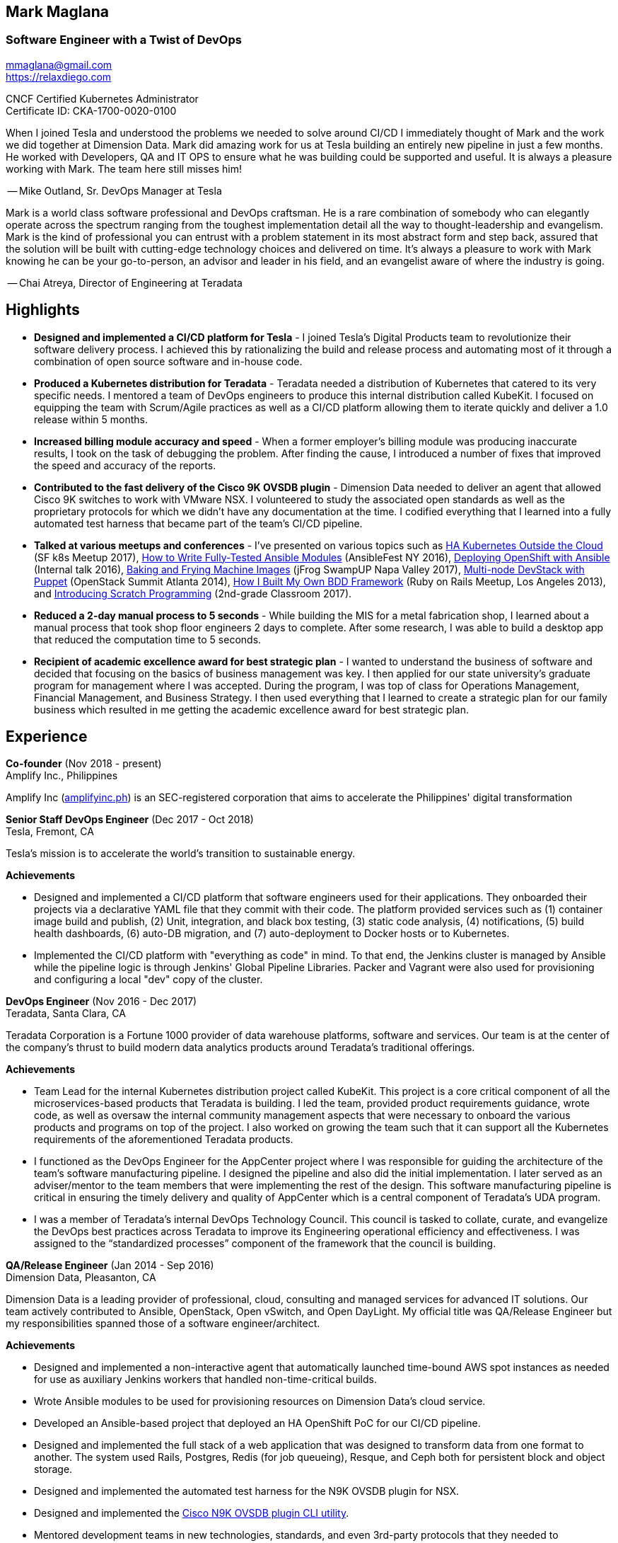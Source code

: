 == Mark Maglana
=== Software Engineer with a Twist of DevOps

[%hardbreaks]
mmaglana@gmail.com
https://relaxdiego.com

CNCF Certified Kubernetes Administrator +
Certificate ID: CKA-1700-0020-0100

When I joined Tesla and understood the problems we needed to solve
around CI/CD I immediately thought of Mark and the work we did together
at Dimension Data. Mark did amazing work for us at Tesla building an
entirely new pipeline in just a few months. He worked with Developers,
QA and IT OPS to ensure what he was building could be supported and useful.
It is always a pleasure working with Mark. The team here still misses him!

-- Mike Outland, Sr. DevOps Manager at Tesla


Mark is a world class software professional and DevOps craftsman. He is
a rare combination of somebody who can elegantly operate across the spectrum
ranging from the toughest implementation detail all the way to
thought-leadership and evangelism. Mark is the kind of professional you can
entrust with a problem statement in its most abstract form and step back,
assured that the solution will be built with cutting-edge technology choices
and delivered on time. It's always a pleasure to work with Mark knowing he
can be your go-to-person, an advisor and leader in his field, and an evangelist
aware of where the industry is going.

-- Chai Atreya, Director of Engineering at Teradata


== Highlights

- *Designed and implemented a CI/CD platform for Tesla* -
I joined Tesla's Digital Products team to revolutionize their software
delivery process. I achieved this by rationalizing the build and release
process and automating most of it through a combination of open source
software and in-house code.

- *Produced a Kubernetes distribution for Teradata* -
Teradata needed a distribution of Kubernetes that catered to its very
specific needs. I mentored a team of DevOps engineers to produce this
internal distribution called KubeKit. I focused on equipping the team with
Scrum/Agile practices as well as a CI/CD platform allowing them to iterate
quickly and deliver a 1.0 release within 5 months.

- *Increased billing module accuracy and speed* -
When a former employer's billing module was producing inaccurate results,
I took on the task of debugging the problem. After finding the cause, I
introduced a number of fixes that improved the speed and accuracy of the
reports.

- *Contributed to the fast delivery of the Cisco 9K OVSDB plugin* -
Dimension Data needed to deliver an agent that allowed Cisco 9K switches to
work with VMware NSX. I volunteered to study the associated open standards
as well as the proprietary protocols for which we didn't have any documentation
at the time. I codified everything that I learned into a fully automated test
harness that became part of the team's CI/CD pipeline.

- *Talked at various meetups and conferences* - I've presented on various topics
such as https://relaxdiego.com/2017/11/sfk8s-lightning-talk.html[HA Kubernetes Outside the Cloud] (SF k8s Meetup 2017),
https://www.ansible.com/writing-fully-tested-ansible-modules-for-fun-and-profit[How 
to Write Fully-Tested Ansible Modules] (AnsibleFest NY 2016),
link:https://youtu.be/X5plV9kShsE[Deploying OpenShift with Ansible] (Internal talk 2016),
link:/2017/05/swampup-2017-slides.html[Baking and Frying Machine Images] (jFrog SwampUP Napa Valley 2017), 
https://www.openstack.org/summit/openstack-summit-atlanta-2014/session-videos/presentation/multi-node-devstack-with-puppet[Multi-node 
DevStack with Puppet] (OpenStack Summit Atlanta 2014), 
https://docs.google.com/presentation/d/18O8BVqNSCM5Q2x492AP9njom_l_CKJ_ak9SzNtQACV0/edit?usp=sharing[How 
I Built My Own BDD Framework] (Ruby on Rails Meetup, Los Angeles 2013), and
link:/2017/10/coding-kids.html[Introducing Scratch Programming] (2nd-grade Classroom 2017).

- *Reduced a 2-day manual process to 5 seconds* - While building the MIS for
a metal fabrication shop, I learned about a manual process that took shop floor
engineers 2 days to complete. After some research, I was able to build a
desktop app that reduced the computation time to 5 seconds.

- *Recipient of academic excellence award for best strategic plan* - I wanted
to understand the business of software and decided that focusing on the basics of
business management was key. I then applied for our state university's graduate
program for management where I was accepted. During the program, I was top of
class for Operations Management, Financial Management, and Business Strategy. I
then used everything that I learned to create a strategic plan for our family
business which resulted in me getting the academic excellence award for best
strategic plan.


== Experience

*Co-founder* (Nov 2018 - present) +
Amplify Inc., Philippines

Amplify Inc (link:https://amplifyinc.ph[amplifyinc.ph]) is an SEC-registered
corporation that aims to accelerate the Philippines' digital transformation


*Senior Staff DevOps Engineer* (Dec 2017 - Oct 2018) +
Tesla, Fremont, CA

Tesla's mission is to accelerate the world's transition to sustainable energy.

.*Achievements*

- Designed and implemented a CI/CD platform that software engineers used for their
  applications. They onboarded their projects via a declarative YAML file that they
  commit with their code. The platform provided services such as (1) container image
  build and publish, (2) Unit, integration, and black box testing, (3) static code
  analysis, (4) notifications, (5) build health dashboards, (6) auto-DB migration,
  and (7) auto-deployment to Docker hosts or to Kubernetes.

- Implemented the CI/CD platform with "everything as code" in mind. To that end,
  the Jenkins cluster is managed by Ansible while the pipeline logic is through
  Jenkins' Global Pipeline Libraries. Packer and Vagrant were also used for provisioning
  and configuring a local "dev" copy of the cluster.

*DevOps Engineer* (Nov 2016 - Dec 2017) +
Teradata, Santa Clara, CA

Teradata Corporation is a Fortune 1000 provider of data warehouse platforms,
software and services. Our team is at the center of the company's thrust to
build modern data analytics products around Teradata's traditional offerings.


.*Achievements*

- Team Lead for the internal Kubernetes distribution project called KubeKit. This
  project is a core critical component of all the microservices-based products
  that Teradata is building. I led the team, provided product requirements
  guidance, wrote code, as well as oversaw the internal community management
  aspects that were necessary to onboard the various products and programs on
  top of the project. I also worked on growing the team such that it can
  support all the Kubernetes requirements of the aforementioned Teradata products.
 
- I functioned as the DevOps Engineer for the AppCenter project where I was
  responsible for guiding the architecture of the team’s software manufacturing
  pipeline. I designed the pipeline and also did the initial implementation. I
  later served as an adviser/mentor to the team members that were implementing
  the rest of the design. This software manufacturing pipeline is critical in
  ensuring the timely delivery and quality of AppCenter which is a central
  component of Teradata's UDA program.
 
- I was a member of Teradata's internal DevOps Technology Council. This council
  is tasked to collate, curate, and evangelize the DevOps best practices across
  Teradata to improve its Engineering operational efficiency and effectiveness.
  I was assigned to the “standardized processes” component of the framework that
  the council is building.
 

*QA/Release Engineer* (Jan 2014 - Sep 2016) +
Dimension Data, Pleasanton, CA

Dimension Data is a leading provider of professional, cloud, consulting 
and managed services for advanced IT solutions. Our team actively 
contributed to Ansible, OpenStack, Open vSwitch, and Open DayLight. My
official title was QA/Release Engineer but my responsibilities spanned
those of a software engineer/architect.

.*Achievements*

- Designed and implemented a non-interactive agent that automatically 
  launched time-bound AWS spot instances as needed for use as auxiliary 
  Jenkins workers that handled non-time-critical builds.

- Wrote Ansible modules to be used for provisioning resources on Dimension
  Data's cloud service.

- Developed an Ansible-based project that deployed an HA OpenShift
  PoC for our CI/CD pipeline.

- Designed and implemented the full stack of a web application that was
  designed to transform data from one format to another. The system used
  Rails, Postgres, Redis (for job queueing), Resque, and Ceph both for
  persistent block and object storage.

- Designed and implemented the automated test harness for the N9K OVSDB
  plugin for NSX.

- Designed and implemented the link:https://www.cisco.com/c/en/us/products/collateral/switches/nexus-9000-series-switches/white-paper-c11-740091.html#_Toc517769218[Cisco N9K OVSDB plugin CLI utility].

- Mentored development teams in new technologies, standards, and even
  3rd-party protocols that they needed to incorporate or interface to. This
  allowed them to hit the ground running and deliver within budget.


*Senior Director Of Engineering* (Jul 2012 - Jan 2014) +
Morph, Manhattan Beach, CA

Morph was the first PaaS built on top of AWS and later on pivoted to
providing IaaS appliances that its customers can install inside of 
their data center to use as a springboard for quickly building their own 
cloud computing environment. My official title was Senior Director of
Engineering but my actual roles spanned that of a software engineer/architect.

.*Achievements*

- Designed and developed a billing module for the product.

- Wrote a Ruby client library for the OpenStack API.

- Wrote a Cucumber-based integration test for the QA team.

- Mentored developers on proper software development practices.

- Helped set up the CI tools and process to ensure the main branch always
has deployable, stable code.


*Senior Director for Product Development* (Jan 2008 - Jul 2012) +
Exist Global, Manila, Philippines

Exist provides tailored solutions, consulting and full cycle IT services to
customers around the globe. At the time, I was assigned to Morph to help
produce its cloud computing product.

.*Responsibilities*

- Oversaw the design and implementation of Morph AppSpace, one of the earliest
Platform-as-a-Service providers built on top of AWS in the market.

- Managed the product roadmap to ensure that requirements are prioritized
properly and that they contain the right information.

- I helped Marketing Communications in their effort to generate product
information for various marketing collateral.

- Implemented agile practices in Engineering to ensure timely delivery of
stories and an overall coordinated effort of releases.


*Systems Analyst/Programmer* (Mar 2003 - Dec 2006) +
Deco Machine Shop, Davao City, Philippines

Deco Machine Shop, Inc. provides industrial machine fabrication services
nationwide. Its major clients include Dole Philippines and San Miguel
Corporation. As a systems analyst, my job was to understand the processes
of the company and build software tools to automate parts of it. Software
tools developed include a gear combination application which reduced a
machinist’s work from one day to just under 5 seconds while increasing
work precision.

In 2007, I took a year off to obtain my second Master's degree.


*Systems Analyst/Programmer* (Jan 2002 - Jan 2003) +
iThink Technologies, Davao City, Philippines

iThink provides business software and training solutions for major companies
nationwide. Major clients include the Bangko Sentral ng Pilipinas, Meralco,
and Davao Light and Power Company. I was involved as a systems analyst/programmer
for the development of purchasing systems, HR systems, and other enterprise
applications for iThink’s major customers. I also spearheaded the use of the
Unified Modeling Language within the company and also provided some in-house
training for a number of then upcoming technologies and development platforms.


*Web Developer* (Jan 2001 - Jan 2002) +
Smartweb Philippines, Cebu City, Philippines

Smartweb was a US-based company with its production facility based in Cebu.
It was involved in developing websites for small to medium sized businesses
in the USA. I was a team leader in this organization. Apart from this, I also
developed Smartweb’s employee time tracking and billing system, which later
helped speed up the invoicing and employee time tracking for the company.


*Student Volunteer - Web Developer* (Jun 1997 - Oct 2000) +
University of San Carlos, Cebu City, Philippines

While attending college I was also a volunteer of the University of San Carlos
Web Development Team which was tasked to build and maintain the university’s
website. I was involved in the implementation in both the client side and the
server side of the website and was later promoted to team leader. The team was,
by then, composed of 10 student volunteers.



== Education

*Master of Management, Technology, Innovation, and Commercialization* +
Jan 2007 - Dec 2007 +
The Australian National University +
Acton, Canberra ACT 2601, Australia

*Master of Management* +
May 2004 - Apr 2006 +
University of the Philippines - School of Management +
Mintal, Davao City 8022, Philippines

*BS Computer Engineering* Jun 1995 - Oct 2000 +
University of San Carlos +
P. del Rosario Street, Cebu City 6000, Philippines


== A Few More LinkedIn Recommendations

> Mark is an exceptional employee from his personal interactions 
> with his peers, development skills and passion for quality. He 
> has a wide breadth of exposure to different programming languages, 
> configuration management and software design and architecture.
> -- Mike Outland, Senior DevOps Manager, Tesla

> Mark is an exceptionally capable software architect and developer. 
> When a new technology or language needed to be implemented, Mark 
> was able to obtain a deep level of understanding in a very short 
> amount of time. I have seen him architect and implement everything 
> from full APIs to cloud middleware to full front-ends. Over the 
> years he has gained a wide breadth of knowledge in everything 
> cloud & container. Working with him has been regularly humbling 
> and wonderfully educational. Beyond his technical prowess, Mark 
> is also very fun to work with and mentors people exceptionally well. 
> He uses his great sense of humor to take the stress out of tough 
> challenges and motivate teams to push on. I give Mark my highest 
> recommendation to anything he wants to take on. He will be a rare 
> gift to the next company he works with.
> -- Aimon Bustardo, Lead DevOps Engineer, SalesForce.com

> Mark was one of my favorite people to work with at Teradata — the
> energy he brings to the projects and teams he works with is infectious.
> Mark's leadership style stems not only from his energy, but his
> expertise as a DevOps Engineer. He is respected by colleagues at all
> levels and is a huge asset for any modern engineering organization.
> -- Tim McIntire, VP Shared Services, Teradata

> Mark is one of the few people I know who can truly perform well in
> a player/coach role. While his technical chops may be second to
> none, he combines those chops with a natural ability to lead from
> the front. He would most certainly be a valuable asset to any team
> lucky enough to have him.
> -- Jason Reslock, Lead DevOps Engineer, OM1

> Possibly the best reason I looked forward to going to work everyday 
> is because of the opportunity to work closely and be mentored by
> Mark. I see him as a true software craftsman who is passionate about
> code and cares a lot about code quality, readability and testability.
> He can lead teams, mentor teammates, commit production code within
> time and budget while giving a helping hand with whatever is the issue
> of the day.
> -- Bert Diwa, Sr. QA/Automation Engineer, Verizon

> [Mark] produced solid designs. He was an expert at Python (and 
> apparently Ruby too). He seemed to know about every Open Source 
> project out there. His mastery of all things Git and GitHub were 
> critical support to several of us who had never used Git before. 
> All in all, Mark was an invaluable resource to the project and 
> to the team. He seemed to get his dozen projects done in time 
> while simultaneously providing whatever technical support was 
> being asked of him by the team.
> -- Jay Riddell, Sr. Web Designer, Davis Instruments

> Mark was a particularly able and focused student, capable of 
> working independently and evaluating ideas and approaches 
> critically. His particular interest at the time [while studying at
> the Australian National University] was the role, design and
> development of business incubators as a tool for regional development.
> -- Don Scott-Kemmis, Innovation Policy Consultant


== A Few Open Source Projects

- *Open vSwitch Lab* - A Vagrant project which provisions two machines that talk
over a simulated Internet. The lab is a companion project for the series of
articles I wrote about http://www.relaxdiego.com/2014/09/ovs-lab.html[VXLAN], 
http://www.relaxdiego.com/2014/09/ovsdb.html[OVSDB], and 
http://www.relaxdiego.com/2014/09/hardware_vtep.html[the hardware VTEP schema]. 
https://github.com/relaxdiego/ovs-lab[Source in Github].

- *Aviator* - A lightweight Ruby client library for cloud REST APIs. I initially
built this for the OpenStack API. My focus was to build a library that reflected,
rather than obscured the underlying API. http://aviator.github.io/www/[Homepage].

- *Mana Mana* - A proof-of-concept business natural language testing framework
that was inspired by Cucumber and the Robot framework. This was borne out of my
never-ending search for better ways to write maintainable automated tests. 
https://github.com/ManaManaFramework/manamana[Source in Github].

- *Others* - I also contribute to other open source projects and you will usually
find it in my https://github.com/relaxdiego[activity feed on Github]


== All Resume Formats

* https://relaxdiego.com/resume[HTML]
* https://relaxdiego.com/resume.pdf[PDF]
* https://raw.githubusercontent.com/relaxdiego/relaxdiego.github.com/master/resume/resume.adoc[AsciiDoc]
